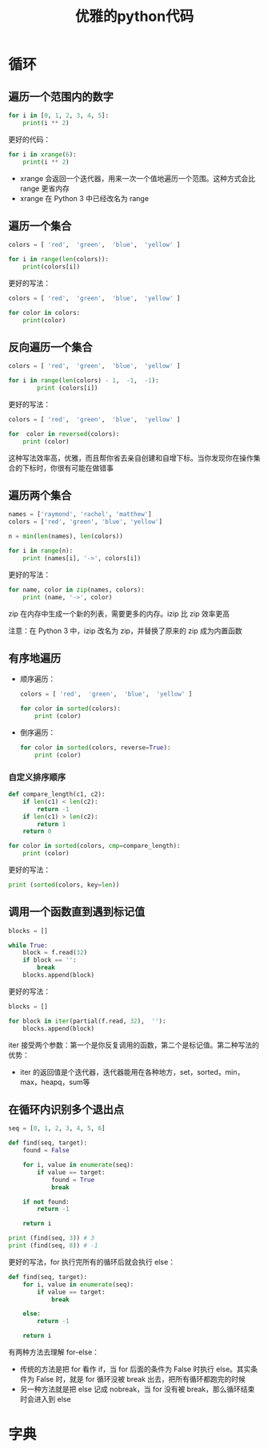 #+TITLE: 优雅的python代码
#+HTML_HEAD: <link rel="stylesheet" type="text/css" href="css/main.css" />
#+OPTIONS: num:nil timestamp:nil ^:nil *:nil

* 循环
** 遍历一个范围内的数字 
  #+BEGIN_SRC python
    for i in [0, 1, 2, 3, 4, 5]:
        print(i ** 2)
  #+END_SRC

更好的代码：
  #+BEGIN_SRC python
    for i in xrange(6):
        print(i ** 2)
  #+END_SRC

+ xrange 会返回一个迭代器，用来一次一个值地遍历一个范围。这种方式会比 range 更省内存
+ xrange 在 Python 3 中已经改名为 range

** 遍历一个集合

  #+BEGIN_SRC python
    colors = [ 'red',  'green',  'blue',  'yellow' ]

    for i in range(len(colors)):
        print(colors[i])
  #+END_SRC

更好的写法：

#+BEGIN_SRC python
  colors = [ 'red',  'green',  'blue',  'yellow' ]

  for color in colors:
      print(color)
#+END_SRC

** 反向遍历一个集合

  #+BEGIN_SRC python
    colors = [ 'red',  'green',  'blue',  'yellow' ]

    for i in range(len(colors) - 1,  -1,  -1):
            print (colors[i]) 
  #+END_SRC

更好的写法：

  #+BEGIN_SRC python
    colors = [ 'red',  'green',  'blue',  'yellow' ]

    for  color in reversed(colors):
        print (color) 
  #+END_SRC

这种写法效率高，优雅，而且帮你省去亲自创建和自增下标。当你发现你在操作集合的下标时，你很有可能在做错事

** 遍历两个集合

  #+BEGIN_SRC python
    names = ['raymond', 'rachel', 'matthew']
    colors = ['red', 'green', 'blue', 'yellow']

    n = min(len(names), len(colors))

    for i in range(n):
        print (names[i], '->', colors[i])
  #+END_SRC

更好的写法：

#+BEGIN_SRC python
  for name, color in zip(names, colors):
      print (name, '->', color)
#+END_SRC

zip 在内存中生成一个新的列表，需要更多的内存。izip 比 zip 效率更高

注意：在 Python 3 中，izip 改名为 zip，并替换了原来的 zip 成为内置函数

** 有序地遍历
+ 顺序遍历：

  #+BEGIN_SRC python
    colors = [ 'red',  'green',  'blue',  'yellow' ]

    for color in sorted(colors):
        print (color)
  #+END_SRC

+ 倒序遍历：

  #+BEGIN_SRC python
    for color in sorted(colors, reverse=True):
        print (color)
  #+END_SRC

*** 自定义排序顺序 

   #+BEGIN_SRC python
     def compare_length(c1, c2):
         if len(c1) < len(c2):
             return -1
         if len(c1) > len(c2):
             return 1
         return 0

     for color in sorted(colors, cmp=compare_length):
         print (color)
   #+END_SRC

更好的写法：
#+BEGIN_SRC python
  print (sorted(colors, key=len)) 
#+END_SRC

** 调用一个函数直到遇到标记值

  #+BEGIN_SRC python
    blocks = []

    while True:
        block = f.read(32)
        if block == '':
            break
        blocks.append(block)
  #+END_SRC

更好的写法：
  #+BEGIN_SRC python
    blocks = []

    for block in iter(partial(f.read, 32),  ''):
        blocks.append(block)
  #+END_SRC

iter 接受两个参数：第一个是你反复调用的函数，第二个是标记值。第二种写法的优势：
+ iter 的返回值是个迭代器，迭代器能用在各种地方，set，sorted，min，max，heapq，sum等

** 在循环内识别多个退出点

  #+BEGIN_SRC python
    seq = [0, 1, 2, 3, 4, 5, 6]

    def find(seq, target):
        found = False

        for i, value in enumerate(seq):
            if value == target:
                found = True
                break
            
        if not found:
            return -1

        return i

    print (find(seq, 3)) # 3 
    print (find(seq, 8)) # -1 
  #+END_SRC

更好的写法，for 执行完所有的循环后就会执行 else：
#+BEGIN_SRC python
  def find(seq, target):
      for i, value in enumerate(seq):
          if value == target:
              break
          
      else:
          return -1
      
      return i
#+END_SRC

有两种方法去理解 for-else：
+ 传统的方法是把 for 看作 if，当 for 后面的条件为 False 时执行 else。其实条件为 False 时，就是 for 循环没被 break 出去，把所有循环都跑完的时候
+ 另一种方法就是把 else 记成 nobreak，当 for 没有被 break，那么循环结束时会进入到 else

* 字典
